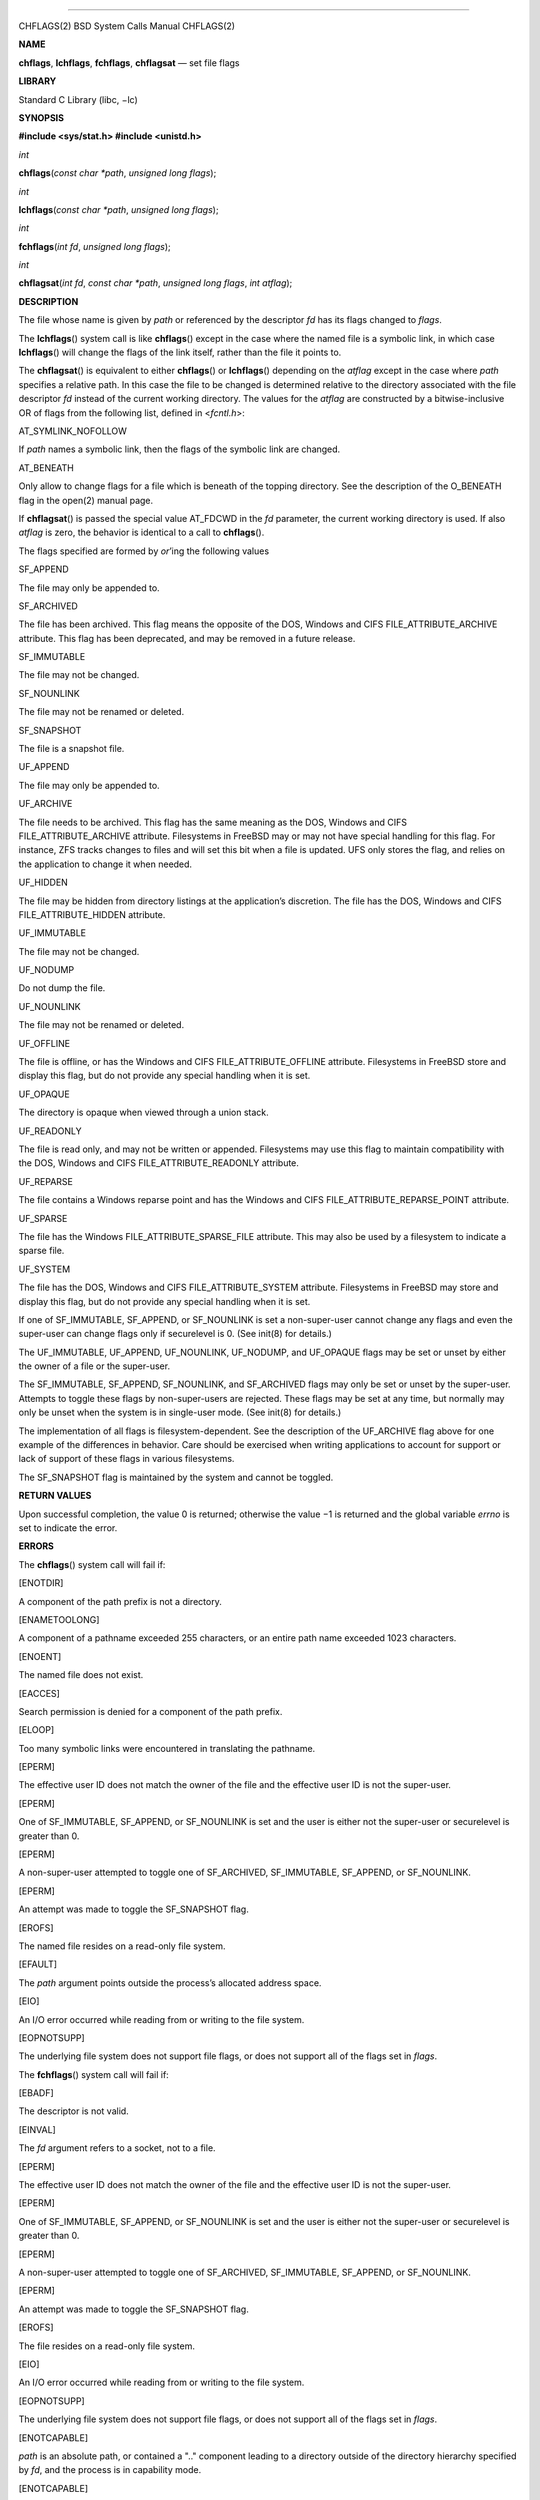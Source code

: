 --------------

CHFLAGS(2) BSD System Calls Manual CHFLAGS(2)

**NAME**

**chflags**, **lchflags**, **fchflags**, **chflagsat** — set file flags

**LIBRARY**

Standard C Library (libc, −lc)

**SYNOPSIS**

**#include <sys/stat.h>
#include <unistd.h>**

*int*

**chflags**\ (*const char *path*, *unsigned long flags*);

*int*

**lchflags**\ (*const char *path*, *unsigned long flags*);

*int*

**fchflags**\ (*int fd*, *unsigned long flags*);

*int*

**chflagsat**\ (*int fd*, *const char *path*, *unsigned long flags*,
*int atflag*);

**DESCRIPTION**

The file whose name is given by *path* or referenced by the descriptor
*fd* has its flags changed to *flags*.

The **lchflags**\ () system call is like **chflags**\ () except in the
case where the named file is a symbolic link, in which case
**lchflags**\ () will change the flags of the link itself, rather than
the file it points to.

The **chflagsat**\ () is equivalent to either **chflags**\ () or
**lchflags**\ () depending on the *atflag* except in the case where
*path* specifies a relative path. In this case the file to be changed is
determined relative to the directory associated with the file descriptor
*fd* instead of the current working directory. The values for the
*atflag* are constructed by a bitwise-inclusive OR of flags from the
following list, defined in <*fcntl.h*>:

AT_SYMLINK_NOFOLLOW

If *path* names a symbolic link, then the flags of the symbolic link are
changed.

AT_BENEATH

Only allow to change flags for a file which is beneath of the topping
directory. See the description of the O_BENEATH flag in the open(2)
manual page.

If **chflagsat**\ () is passed the special value AT_FDCWD in the *fd*
parameter, the current working directory is used. If also *atflag* is
zero, the behavior is identical to a call to **chflags**\ ().

The flags specified are formed by *or*\ ’ing the following values

SF_APPEND

The file may only be appended to.

SF_ARCHIVED

The file has been archived. This flag means the opposite of the DOS,
Windows and CIFS FILE_ATTRIBUTE_ARCHIVE attribute. This flag has been
deprecated, and may be removed in a future release.

SF_IMMUTABLE

The file may not be changed.

SF_NOUNLINK

The file may not be renamed or deleted.

SF_SNAPSHOT

The file is a snapshot file.

UF_APPEND

The file may only be appended to.

UF_ARCHIVE

The file needs to be archived. This flag has the same meaning as the
DOS, Windows and CIFS FILE_ATTRIBUTE_ARCHIVE attribute. Filesystems in
FreeBSD may or may not have special handling for this flag. For
instance, ZFS tracks changes to files and will set this bit when a file
is updated. UFS only stores the flag, and relies on the application to
change it when needed.

UF_HIDDEN

The file may be hidden from directory listings at the application’s
discretion. The file has the DOS, Windows and CIFS FILE_ATTRIBUTE_HIDDEN
attribute.

UF_IMMUTABLE

The file may not be changed.

UF_NODUMP

Do not dump the file.

UF_NOUNLINK

The file may not be renamed or deleted.

UF_OFFLINE

The file is offline, or has the Windows and CIFS FILE_ATTRIBUTE_OFFLINE
attribute. Filesystems in FreeBSD store and display this flag, but do
not provide any special handling when it is set.

UF_OPAQUE

The directory is opaque when viewed through a union stack.

UF_READONLY

The file is read only, and may not be written or appended. Filesystems
may use this flag to maintain compatibility with the DOS, Windows and
CIFS FILE_ATTRIBUTE_READONLY attribute.

UF_REPARSE

The file contains a Windows reparse point and has the Windows and CIFS
FILE_ATTRIBUTE_REPARSE_POINT attribute.

UF_SPARSE

The file has the Windows FILE_ATTRIBUTE_SPARSE_FILE attribute. This may
also be used by a filesystem to indicate a sparse file.

UF_SYSTEM

The file has the DOS, Windows and CIFS FILE_ATTRIBUTE_SYSTEM attribute.
Filesystems in FreeBSD may store and display this flag, but do not
provide any special handling when it is set.

If one of SF_IMMUTABLE, SF_APPEND, or SF_NOUNLINK is set a
non-super-user cannot change any flags and even the super-user can
change flags only if securelevel is 0. (See init(8) for details.)

The UF_IMMUTABLE, UF_APPEND, UF_NOUNLINK, UF_NODUMP, and UF_OPAQUE flags
may be set or unset by either the owner of a file or the super-user.

The SF_IMMUTABLE, SF_APPEND, SF_NOUNLINK, and SF_ARCHIVED flags may only
be set or unset by the super-user. Attempts to toggle these flags by
non-super-users are rejected. These flags may be set at any time, but
normally may only be unset when the system is in single-user mode. (See
init(8) for details.)

The implementation of all flags is filesystem-dependent. See the
description of the UF_ARCHIVE flag above for one example of the
differences in behavior. Care should be exercised when writing
applications to account for support or lack of support of these flags in
various filesystems.

The SF_SNAPSHOT flag is maintained by the system and cannot be toggled.

**RETURN VALUES**

Upon successful completion, the value 0 is returned; otherwise the
value −1 is returned and the global variable *errno* is set to indicate
the error.

**ERRORS**

The **chflags**\ () system call will fail if:

[ENOTDIR]

A component of the path prefix is not a directory.

[ENAMETOOLONG]

A component of a pathname exceeded 255 characters, or an entire path
name exceeded 1023 characters.

[ENOENT]

The named file does not exist.

[EACCES]

Search permission is denied for a component of the path prefix.

[ELOOP]

Too many symbolic links were encountered in translating the pathname.

[EPERM]

The effective user ID does not match the owner of the file and the
effective user ID is not the super-user.

[EPERM]

One of SF_IMMUTABLE, SF_APPEND, or SF_NOUNLINK is set and the user is
either not the super-user or securelevel is greater than 0.

[EPERM]

A non-super-user attempted to toggle one of SF_ARCHIVED, SF_IMMUTABLE,
SF_APPEND, or SF_NOUNLINK.

[EPERM]

An attempt was made to toggle the SF_SNAPSHOT flag.

[EROFS]

The named file resides on a read-only file system.

[EFAULT]

The *path* argument points outside the process’s allocated address
space.

[EIO]

An I/O error occurred while reading from or writing to the file system.

[EOPNOTSUPP]

The underlying file system does not support file flags, or does not
support all of the flags set in *flags*.

The **fchflags**\ () system call will fail if:

[EBADF]

The descriptor is not valid.

[EINVAL]

The *fd* argument refers to a socket, not to a file.

[EPERM]

The effective user ID does not match the owner of the file and the
effective user ID is not the super-user.

[EPERM]

One of SF_IMMUTABLE, SF_APPEND, or SF_NOUNLINK is set and the user is
either not the super-user or securelevel is greater than 0.

[EPERM]

A non-super-user attempted to toggle one of SF_ARCHIVED, SF_IMMUTABLE,
SF_APPEND, or SF_NOUNLINK.

[EPERM]

An attempt was made to toggle the SF_SNAPSHOT flag.

[EROFS]

The file resides on a read-only file system.

[EIO]

An I/O error occurred while reading from or writing to the file system.

[EOPNOTSUPP]

The underlying file system does not support file flags, or does not
support all of the flags set in *flags*.

[ENOTCAPABLE]

*path* is an absolute path, or contained a ".." component leading to a
directory outside of the directory hierarchy specified by *fd*, and the
process is in capability mode.

[ENOTCAPABLE]

The AT_BENEATH flag was provided to **chflagsat**\ (), and the absolute
*path* does not have its tail fully contained under the topping
directory, or the relative *path* escapes it.

**SEE ALSO**

chflags(1), fflagstostr(3), strtofflags(3), init(8), mount_unionfs(8)

**HISTORY**

The **chflags**\ () and **fchflags**\ () system calls first appeared in
4.4BSD. The **lchflags**\ () system call first appeared in FreeBSD 5.0.
The **chflagsat**\ () system call first appeared in FreeBSD 10.0.

BSD November 11, 2018 BSD

--------------
